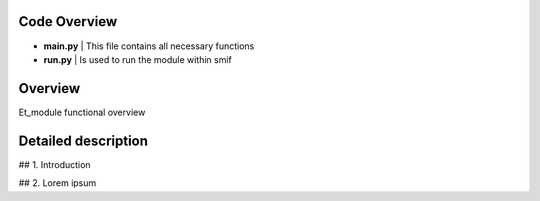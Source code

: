 .. _documentation:

Code Overview
===================
- **main.py** | This file contains all necessary functions
- **run.py** | Is used to run the module within smif

Overview
===================
Et_module functional overview

.. image:: https://github.com/nismod/et_module/blob/master/docs/_images/001-model_overview.jpg

Detailed description
===================


## 1. Introduction

## 2. Lorem ipsum